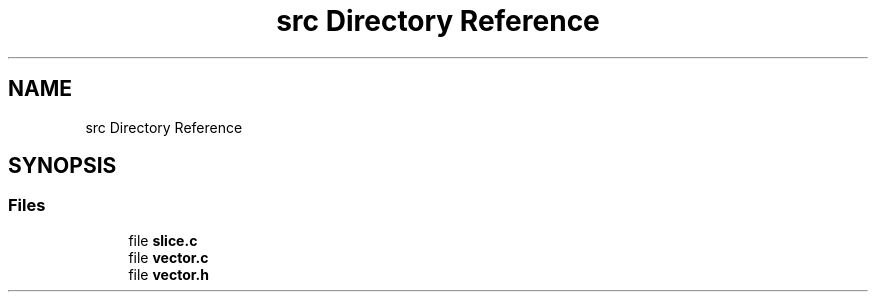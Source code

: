 .TH "src Directory Reference" 3 "Fri Oct 6 2017" "Version 0.1" "Vector" \" -*- nroff -*-
.ad l
.nh
.SH NAME
src Directory Reference
.SH SYNOPSIS
.br
.PP
.SS "Files"

.in +1c
.ti -1c
.RI "file \fBslice\&.c\fP"
.br
.ti -1c
.RI "file \fBvector\&.c\fP"
.br
.ti -1c
.RI "file \fBvector\&.h\fP"
.br
.in -1c
